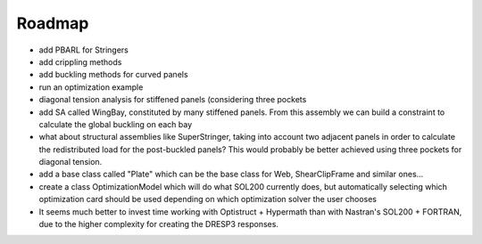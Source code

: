 Roadmap
-------

- add PBARL for Stringers
- add crippling methods
- add buckling methods for curved panels
- run an optimization example
- diagonal tension analysis for stiffened panels (considering three pockets
- add SA called WingBay, constituted by many stiffened panels. From this
  assembly we can build a constraint to calculate the global buckling on each
  bay
- what about structural assemblies like SuperStringer, taking into account two
  adjacent panels in order to calculate the redistributed load for the
  post-buckled panels? This would probably be better achieved using three
  pockets for diagonal tension.
- add a base class called "Plate" which can be the base class for Web,
  ShearClipFrame and similar ones...
- create a class OptimizationModel which will do what SOL200 currently does,
  but automatically selecting which optimization card should be used depending
  on which optimization solver the user chooses
- It seems much better to invest time working with Optistruct + Hypermath than
  with Nastran's SOL200 + FORTRAN, due to the higher complexity for creating
  the DRESP3 responses.
